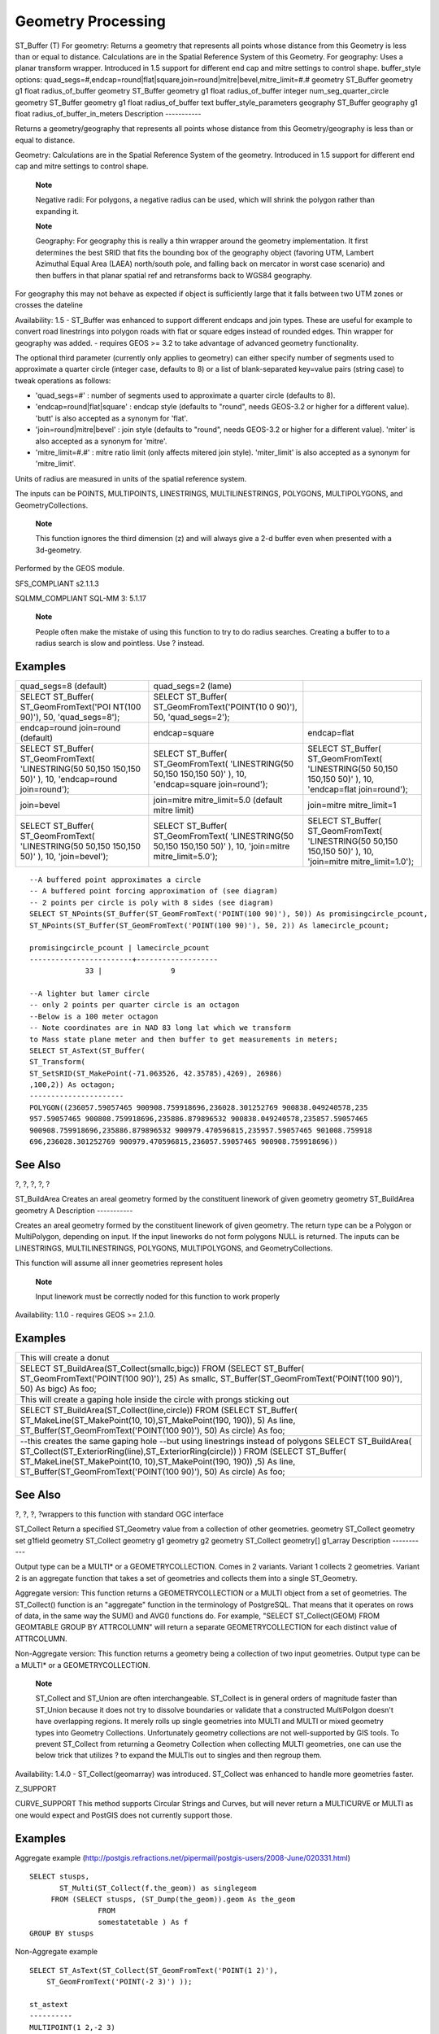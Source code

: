 Geometry Processing
===================

ST\_Buffer (T) For geometry: Returns a geometry that represents all
points whose distance from this Geometry is less than or equal to
distance. Calculations are in the Spatial Reference System of this
Geometry. For geography: Uses a planar transform wrapper. Introduced in
1.5 support for different end cap and mitre settings to control shape.
buffer\_style options:
quad\_segs=#,endcap=round\|flat\|square,join=round\|mitre\|bevel,mitre\_limit=#.#
geometry ST\_Buffer geometry g1 float radius\_of\_buffer geometry
ST\_Buffer geometry g1 float radius\_of\_buffer integer
num\_seg\_quarter\_circle geometry ST\_Buffer geometry g1 float
radius\_of\_buffer text buffer\_style\_parameters geography ST\_Buffer
geography g1 float radius\_of\_buffer\_in\_meters Description
-----------

Returns a geometry/geography that represents all points whose distance
from this Geometry/geography is less than or equal to distance.

Geometry: Calculations are in the Spatial Reference System of the
geometry. Introduced in 1.5 support for different end cap and mitre
settings to control shape.

    **Note**

    Negative radii: For polygons, a negative radius can be used, which
    will shrink the polygon rather than expanding it.

    **Note**

    Geography: For geography this is really a thin wrapper around the
    geometry implementation. It first determines the best SRID that fits
    the bounding box of the geography object (favoring UTM, Lambert
    Azimuthal Equal Area (LAEA) north/south pole, and falling back on
    mercator in worst case scenario) and then buffers in that planar
    spatial ref and retransforms back to WGS84 geography.

For geography this may not behave as expected if object is sufficiently
large that it falls between two UTM zones or crosses the dateline

Availability: 1.5 - ST\_Buffer was enhanced to support different endcaps
and join types. These are useful for example to convert road linestrings
into polygon roads with flat or square edges instead of rounded edges.
Thin wrapper for geography was added. - requires GEOS >= 3.2 to take
advantage of advanced geometry functionality.

The optional third parameter (currently only applies to geometry) can
either specify number of segments used to approximate a quarter circle
(integer case, defaults to 8) or a list of blank-separated key=value
pairs (string case) to tweak operations as follows:

-  'quad\_segs=#' : number of segments used to approximate a quarter
   circle (defaults to 8).

-  'endcap=round\|flat\|square' : endcap style (defaults to "round",
   needs GEOS-3.2 or higher for a different value). 'butt' is also
   accepted as a synonym for 'flat'.

-  'join=round\|mitre\|bevel' : join style (defaults to "round", needs
   GEOS-3.2 or higher for a different value). 'miter' is also accepted
   as a synonym for 'mitre'.

-  'mitre\_limit=#.#' : mitre ratio limit (only affects mitered join
   style). 'miter\_limit' is also accepted as a synonym for
   'mitre\_limit'.

Units of radius are measured in units of the spatial reference system.

The inputs can be POINTS, MULTIPOINTS, LINESTRINGS, MULTILINESTRINGS,
POLYGONS, MULTIPOLYGONS, and GeometryCollections.

    **Note**

    This function ignores the third dimension (z) and will always give a
    2-d buffer even when presented with a 3d-geometry.

Performed by the GEOS module.

SFS\_COMPLIANT s2.1.1.3

SQLMM\_COMPLIANT SQL-MM 3: 5.1.17

    **Note**

    People often make the mistake of using this function to try to do
    radius searches. Creating a buffer to to a radius search is slow and
    pointless. Use ? instead.

Examples
--------

+-----------------------+----------------------------+------------------------+
| quad\_segs=8          | quad\_segs=2 (lame)        |                        |
| (default)             |                            |                        |
+-----------------------+----------------------------+------------------------+
| SELECT ST\_Buffer(    | SELECT ST\_Buffer(         |                        |
| ST\_GeomFromText('POI | ST\_GeomFromText('POINT(10 |                        |
| NT(100                | 0                          |                        |
| 90)'), 50,            | 90)'), 50,                 |                        |
| 'quad\_segs=8');      | 'quad\_segs=2');           |                        |
+-----------------------+----------------------------+------------------------+
| endcap=round          | endcap=square              | endcap=flat            |
| join=round (default)  |                            |                        |
+-----------------------+----------------------------+------------------------+
| SELECT ST\_Buffer(    | SELECT ST\_Buffer(         | SELECT ST\_Buffer(     |
| ST\_GeomFromText(     | ST\_GeomFromText(          | ST\_GeomFromText(      |
| 'LINESTRING(50 50,150 | 'LINESTRING(50 50,150      | 'LINESTRING(50 50,150  |
| 150,150 50)' ), 10,   | 150,150 50)' ), 10,        | 150,150 50)' ), 10,    |
| 'endcap=round         | 'endcap=square             | 'endcap=flat           |
| join=round');         | join=round');              | join=round');          |
+-----------------------+----------------------------+------------------------+
| join=bevel            | join=mitre                 | join=mitre             |
|                       | mitre\_limit=5.0 (default  | mitre\_limit=1         |
|                       | mitre limit)               |                        |
+-----------------------+----------------------------+------------------------+
| SELECT ST\_Buffer(    | SELECT ST\_Buffer(         | SELECT ST\_Buffer(     |
| ST\_GeomFromText(     | ST\_GeomFromText(          | ST\_GeomFromText(      |
| 'LINESTRING(50 50,150 | 'LINESTRING(50 50,150      | 'LINESTRING(50 50,150  |
| 150,150 50)' ), 10,   | 150,150 50)' ), 10,        | 150,150 50)' ), 10,    |
| 'join=bevel');        | 'join=mitre                | 'join=mitre            |
|                       | mitre\_limit=5.0');        | mitre\_limit=1.0');    |
+-----------------------+----------------------------+------------------------+

::

    --A buffered point approximates a circle
    -- A buffered point forcing approximation of (see diagram)
    -- 2 points per circle is poly with 8 sides (see diagram)
    SELECT ST_NPoints(ST_Buffer(ST_GeomFromText('POINT(100 90)'), 50)) As promisingcircle_pcount,
    ST_NPoints(ST_Buffer(ST_GeomFromText('POINT(100 90)'), 50, 2)) As lamecircle_pcount;

    promisingcircle_pcount | lamecircle_pcount
    ------------------------+-------------------
                 33 |                9

    --A lighter but lamer circle
    -- only 2 points per quarter circle is an octagon
    --Below is a 100 meter octagon
    -- Note coordinates are in NAD 83 long lat which we transform
    to Mass state plane meter and then buffer to get measurements in meters;
    SELECT ST_AsText(ST_Buffer(
    ST_Transform(
    ST_SetSRID(ST_MakePoint(-71.063526, 42.35785),4269), 26986)
    ,100,2)) As octagon;
    ----------------------
    POLYGON((236057.59057465 900908.759918696,236028.301252769 900838.049240578,235
    957.59057465 900808.759918696,235886.879896532 900838.049240578,235857.59057465
    900908.759918696,235886.879896532 900979.470596815,235957.59057465 901008.759918
    696,236028.301252769 900979.470596815,236057.59057465 900908.759918696))
            

See Also
--------

?, ?, ?, ?, ?

ST\_BuildArea Creates an areal geometry formed by the constituent
linework of given geometry geometry ST\_BuildArea geometry A Description
-----------

Creates an areal geometry formed by the constituent linework of given
geometry. The return type can be a Polygon or MultiPolygon, depending on
input. If the input lineworks do not form polygons NULL is returned. The
inputs can be LINESTRINGS, MULTILINESTRINGS, POLYGONS, MULTIPOLYGONS,
and GeometryCollections.

This function will assume all inner geometries represent holes

    **Note**

    Input linework must be correctly noded for this function to work
    properly

Availability: 1.1.0 - requires GEOS >= 2.1.0.

Examples
--------

+------------------------------------------------------------------------+
| This will create a donut                                               |
+------------------------------------------------------------------------+
| SELECT ST\_BuildArea(ST\_Collect(smallc,bigc)) FROM (SELECT            |
| ST\_Buffer( ST\_GeomFromText('POINT(100 90)'), 25) As smallc,          |
| ST\_Buffer(ST\_GeomFromText('POINT(100 90)'), 50) As bigc) As foo;     |
+------------------------------------------------------------------------+
| This will create a gaping hole inside the circle with prongs sticking  |
| out                                                                    |
+------------------------------------------------------------------------+
| SELECT ST\_BuildArea(ST\_Collect(line,circle)) FROM (SELECT            |
| ST\_Buffer( ST\_MakeLine(ST\_MakePoint(10, 10),ST\_MakePoint(190,      |
| 190)), 5) As line, ST\_Buffer(ST\_GeomFromText('POINT(100 90)'), 50)   |
| As circle) As foo;                                                     |
+------------------------------------------------------------------------+
| --this creates the same gaping hole --but using linestrings instead of |
| polygons SELECT ST\_BuildArea(                                         |
| ST\_Collect(ST\_ExteriorRing(line),ST\_ExteriorRing(circle)) ) FROM    |
| (SELECT ST\_Buffer( ST\_MakeLine(ST\_MakePoint(10,                     |
| 10),ST\_MakePoint(190, 190)) ,5) As line,                              |
| ST\_Buffer(ST\_GeomFromText('POINT(100 90)'), 50) As circle) As foo;   |
+------------------------------------------------------------------------+

See Also
--------

?, ?, ?, ?wrappers to this function with standard OGC interface

ST\_Collect Return a specified ST\_Geometry value from a collection of
other geometries. geometry ST\_Collect geometry set g1field geometry
ST\_Collect geometry g1 geometry g2 geometry ST\_Collect geometry[]
g1\_array Description -----------

Output type can be a MULTI\* or a GEOMETRYCOLLECTION. Comes in 2
variants. Variant 1 collects 2 geometries. Variant 2 is an aggregate
function that takes a set of geometries and collects them into a single
ST\_Geometry.

Aggregate version: This function returns a GEOMETRYCOLLECTION or a MULTI
object from a set of geometries. The ST\_Collect() function is an
"aggregate" function in the terminology of PostgreSQL. That means that
it operates on rows of data, in the same way the SUM() and AVG()
functions do. For example, "SELECT ST\_Collect(GEOM) FROM GEOMTABLE
GROUP BY ATTRCOLUMN" will return a separate GEOMETRYCOLLECTION for each
distinct value of ATTRCOLUMN.

Non-Aggregate version: This function returns a geometry being a
collection of two input geometries. Output type can be a MULTI\* or a
GEOMETRYCOLLECTION.

    **Note**

    ST\_Collect and ST\_Union are often interchangeable. ST\_Collect is
    in general orders of magnitude faster than ST\_Union because it does
    not try to dissolve boundaries or validate that a constructed
    MultiPolgon doesn't have overlapping regions. It merely rolls up
    single geometries into MULTI and MULTI or mixed geometry types into
    Geometry Collections. Unfortunately geometry collections are not
    well-supported by GIS tools. To prevent ST\_Collect from returning a
    Geometry Collection when collecting MULTI geometries, one can use
    the below trick that utilizes ? to expand the MULTIs out to singles
    and then regroup them.

Availability: 1.4.0 - ST\_Collect(geomarray) was introduced. ST\_Collect
was enhanced to handle more geometries faster.

Z\_SUPPORT

CURVE\_SUPPORT This method supports Circular Strings and Curves, but
will never return a MULTICURVE or MULTI as one would expect and PostGIS
does not currently support those.

Examples
--------

Aggregate example
(http://postgis.refractions.net/pipermail/postgis-users/2008-June/020331.html)

::

    SELECT stusps,
           ST_Multi(ST_Collect(f.the_geom)) as singlegeom
         FROM (SELECT stusps, (ST_Dump(the_geom)).geom As the_geom
                    FROM
                    somestatetable ) As f
    GROUP BY stusps

Non-Aggregate example

::

    SELECT ST_AsText(ST_Collect(ST_GeomFromText('POINT(1 2)'),
        ST_GeomFromText('POINT(-2 3)') ));

    st_astext
    ----------
    MULTIPOINT(1 2,-2 3)

    --Collect 2 d points
    SELECT ST_AsText(ST_Collect(ST_GeomFromText('POINT(1 2)'),
            ST_GeomFromText('POINT(1 2)') ) );

    st_astext
    ----------
    MULTIPOINT(1 2,1 2)

    --Collect 3d points
    SELECT ST_AsEWKT(ST_Collect(ST_GeomFromEWKT('POINT(1 2 3)'),
            ST_GeomFromEWKT('POINT(1 2 4)') ) );

            st_asewkt
    -------------------------
     MULTIPOINT(1 2 3,1 2 4)

     --Example with curves
    SELECT ST_AsText(ST_Collect(ST_GeomFromText('CIRCULARSTRING(220268 150415,220227 150505,220227 150406)'),
    ST_GeomFromText('CIRCULARSTRING(220227 150406,2220227 150407,220227 150406)')));
                                                                    st_astext
    ------------------------------------------------------------------------------------
     GEOMETRYCOLLECTION(CIRCULARSTRING(220268 150415,220227 150505,220227 150406),
     CIRCULARSTRING(220227 150406,2220227 150407,220227 150406))

    --New ST_Collect array construct
    SELECT ST_Collect(ARRAY(SELECT the_geom FROM sometable));

    SELECT ST_AsText(ST_Collect(ARRAY[ST_GeomFromText('LINESTRING(1 2, 3 4)'),
                ST_GeomFromText('LINESTRING(3 4, 4 5)')])) As wktcollect;

    --wkt collect --
    MULTILINESTRING((1 2,3 4),(3 4,4 5))

See Also
--------

?, ?

ST\_ConcaveHull The concave hull of a geometry represents a possibly
concave geometry that encloses all geometries within the set. You can
think of it as shrink wrapping. geometry ST\_ConcaveHull geometry geomA
float target\_percent boolean allow\_holes=false Description -----------

The concave hull of a geometry represents a possibly concave geometry
that encloses all geometries within the set. Defaults to false for
allowing polygons with holes. The result is never higher than a single
polygon.

The target\_percent is the target percent of area of convex hull the
PostGIS solution will try to approach before giving up or exiting. One
can think of the concave hull as the geometry you get by vacuum sealing
a set of geometries. The target\_percent of 1 will give you the same
answer as the convex hull. A target\_percent between 0 and 0.99 will
give you something that should have a smaller area than the convex hull.
This is different from a convex hull which is more like wrapping a
rubber band around the set of geometries.

It is usually used with MULTI and Geometry Collections. Although it is
not an aggregate - you can use it in conjunction with ST\_Collect or
ST\_Union to get the concave hull of a set of points/linestring/polygons
ST\_ConcaveHull(ST\_Collect(somepointfield), 0.80).

It is much slower to compute than convex hull but encloses the geometry
better and is also useful for image recognition.

Performed by the GEOS module

    **Note**

    Note - If you are using with points, linestrings, or geometry
    collections use ST\_Collect. If you are using with polygons, use
    ST\_Union since it may fail with invalid geometries.

    **Note**

    Note - The smaller you make the target percent, the longer it takes
    to process the concave hull and more likely to run into topological
    exceptions. Also the more floating points and number of points you
    accrue. First try a 0.99 which does a first hop, is usually very
    fast, sometimes as fast as computing the convex hull, and usually
    gives much better than 99% of shrink since it almost always
    overshoots. Second hope of 0.98 it slower, others get slower usually
    quadratically. To reduce precision and float points, use ? or ?
    after ST\_ConcaveHull. ST\_SnapToGrid is a bit faster, but could
    result in invalid geometries where as ST\_SimplifyPreserveTopology
    almost always preserves the validity of the geometry.

More real world examples and brief explanation of the technique are
shown http://www.bostongis.com/postgis_concavehull.snippet

Also check out Simon Greener's article on demonstrating ConcaveHull
introduced in Oracle 11G R2.
http://www.spatialdbadvisor.com/oracle_spatial_tips_tricks/172/concave-hull-geometries-in-oracle-11gr2.
The solution we get at 0.75 target percent of convex hull is similar to
the shape Simon gets with Oracle SDO\_CONCAVEHULL\_BOUNDARY.

Availability: 2.0.0

Examples
--------

::

    --Get estimate of infected area based on point observations
    SELECT d.disease_type,
        ST_ConcaveHull(ST_Collect(d.pnt_geom), 0.99) As geom
        FROM disease_obs As d
        GROUP BY d.disease_type;

+-----------------------------+---------------------------------------------+
| ST\_ConcaveHull of 2        | -- geometries overlaid with concavehull at  |
| polygons encased in target  | target 90% of convex hull area              |
| 100% shrink concave hull    |                                             |
+-----------------------------+---------------------------------------------+
| -- geometries overlaid with | -- geometries overlaid with concavehull at  |
| concavehull -- at target    | target 90% shrink SELECT ST\_ConcaveHull(   |
| 100% shrink (this is the    | ST\_Union(ST\_GeomFromText('POLYGON((175    |
| same as convex hull - since | 150, 20 40, 50 60, 125 100, 175 150))'),    |
| no shrink) SELECT           | ST\_Buffer(ST\_GeomFromText('POINT(110      |
| ST\_ConcaveHull(            | 170)'), 20) ), 0.9) As target\_90;          |
| ST\_Union(ST\_GeomFromText( |                                             |
| 'POLYGON((175               |                                             |
| 150, 20 40, 50 60, 125 100, |                                             |
| 175 150))'),                |                                             |
| ST\_Buffer(ST\_GeomFromText |                                             |
| ('POINT(110                 |                                             |
| 170)'), 20) ), 1) As        |                                             |
| convexhull;                 |                                             |
+-----------------------------+---------------------------------------------+
| L Shape points overlaid     | ST\_ConcaveHull of L points at target 99%   |
| with convex hull            | of convex hull                              |
+-----------------------------+---------------------------------------------+
| -- this produces a table of | SELECT ST\_ConcaveHull(ST\_Collect(geom),   |
| 42 points that form an L    | 0.99) FROM l\_shape;                        |
| shape SELECT                |                                             |
| (ST\_DumpPoints(ST\_GeomFro |                                             |
| mText(                      |                                             |
| 'MULTIPOINT(14 14,34 14,54  |                                             |
| 14,74 14,94 14,114 14,134   |                                             |
| 14, 150 14,154 14,154 6,134 |                                             |
| 6,114 6,94 6,74 6,54 6,34   |                                             |
| 6, 14 6,10 6,8 6,7 7,6 8,6  |                                             |
| 10,6 30,6 50,6 70,6 90,6    |                                             |
| 110,6 130, 6 150,6 170,6    |                                             |
| 190,6 194,14 194,14 174,14  |                                             |
| 154,14 134,14 114, 14 94,14 |                                             |
| 74,14 54,14 34,14           |                                             |
| 14)'))).geom INTO TABLE     |                                             |
| l\_shape;                   |                                             |
+-----------------------------+---------------------------------------------+
| SELECT                      |                                             |
| ST\_ConvexHull(ST\_Collect( |                                             |
| geom))                      |                                             |
| FROM l\_shape;              |                                             |
+-----------------------------+---------------------------------------------+
| Concave Hull of L points at | multilinestring overlaid with Convex hull   |
| target 80% convex hull area | multilinestring with overlaid with Concave  |
|                             | hull of linestrings at 99% target -- first  |
|                             | hop                                         |
+-----------------------------+---------------------------------------------+
| -- Concave Hull L shape     | SELECT                                      |
| points -- at target 80% of  | ST\_ConcaveHull(ST\_GeomFromText('MULTILINE |
| convexhull SELECT           | STRING((106                                 |
| ST\_ConcaveHull(ST\_Collect | 164,30 112,74 70,82 112,130 94, 130 62,122  |
| (geom),                     | 40,156 32,162 76,172 88), (132 178,134      |
| 0.80) FROM l\_shape;        | 148,128 136,96 128,132 108,150 130, 170     |
|                             | 142,174 110,156 96,158 90,158 88), (22      |
|                             | 64,66 28,94 38,94 68,114 76,112 30, 132     |
|                             | 10,168 18,178 34,186 52,184 74,190 100, 190 |
|                             | 122,182 148,178 170,176 184,156 164,146     |
|                             | 178, 132 186,92 182,56 158,36 150,62 150,76 |
|                             | 128,88 118))'),0.99)                        |
+-----------------------------+---------------------------------------------+

See Also
--------

?, ?, ?, ?

ST\_ConvexHull The convex hull of a geometry represents the minimum
convex geometry that encloses all geometries within the set. geometry
ST\_ConvexHull geometry geomA Description -----------

The convex hull of a geometry represents the minimum convex geometry
that encloses all geometries within the set.

One can think of the convex hull as the geometry you get by wrapping an
elastic band around a set of geometries. This is different from a
concave hull which is analogous to shrink-wrapping your geometries.

It is usually used with MULTI and Geometry Collections. Although it is
not an aggregate - you can use it in conjunction with ST\_Collect to get
the convex hull of a set of points.
ST\_ConvexHull(ST\_Collect(somepointfield)).

It is often used to determine an affected area based on a set of point
observations.

Performed by the GEOS module

SFS\_COMPLIANT s2.1.1.3

SQLMM\_COMPLIANT SQL-MM 3: 5.1.16

Z\_SUPPORT

Examples
--------

::

    --Get estimate of infected area based on point observations
    SELECT d.disease_type,
        ST_ConvexHull(ST_Collect(d.the_geom)) As the_geom
        FROM disease_obs As d
        GROUP BY d.disease_type;

Convex Hull of a MultiLinestring and a MultiPoint seen together with the
MultiLinestring and MultiPoint

::

    SELECT ST_AsText(ST_ConvexHull(
        ST_Collect(
            ST_GeomFromText('MULTILINESTRING((100 190,10 8),(150 10, 20 30))'),
                ST_GeomFromText('MULTIPOINT(50 5, 150 30, 50 10, 10 10)')
                )) );
    ---st_astext--
    POLYGON((50 5,10 8,10 10,100 190,150 30,150 10,50 5))
        

See Also
--------

?, ?, ?

ST\_CurveToLine Converts a CIRCULARSTRING/CURVEDPOLYGON to a
LINESTRING/POLYGON geometry ST\_CurveToLine geometry curveGeom geometry
ST\_CurveToLine geometry curveGeom integer segments\_per\_qtr\_circle
Description -----------

Converst a CIRCULAR STRING to regular LINESTRING or CURVEPOLYGON to
POLYGON. Useful for outputting to devices that can't support
CIRCULARSTRING geometry types

Converts a given geometry to a linear geometry. Each curved geometry or
segment is converted into a linear approximation using the default value
of 32 segments per quarter circle

Availability: 1.2.2?

SFS\_COMPLIANT

SQLMM\_COMPLIANT SQL-MM 3: 7.1.7

Z\_SUPPORT

CURVE\_SUPPORT

Examples
--------

::

    SELECT ST_AsText(ST_CurveToLine(ST_GeomFromText('CIRCULARSTRING(220268 150415,220227 150505,220227 150406)')));

    --Result --
     LINESTRING(220268 150415,220269.95064912 150416.539364228,220271.823415575 150418.17258804,220273.613787707 150419.895736857,
     220275.317452352 150421.704659462,220276.930305234 150423.594998003,220278.448460847 150425.562198489,
     220279.868261823 150427.60152176,220281.186287736 150429.708054909,220282.399363347 150431.876723113,
     220283.50456625 150434.10230186,220284.499233914 150436.379429536,220285.380970099 150438.702620341,220286.147650624 150441.066277505,
     220286.797428488 150443.464706771,220287.328738321 150445.892130112,220287.740300149 150448.342699654,
     220288.031122486 150450.810511759,220288.200504713 150453.289621251,220288.248038775 150455.77405574,
     220288.173610157 150458.257830005,220287.977398166 150460.734960415,220287.659875492 150463.199479347,
     220287.221807076 150465.64544956,220286.664248262 150468.066978495,220285.988542259 150470.458232479,220285.196316903 150472.81345077,
     220284.289480732 150475.126959442,220283.270218395 150477.39318505,220282.140985384 150479.606668057,
     220280.90450212 150481.762075989,220279.5637474 150483.85421628,220278.12195122 150485.87804878,
     220276.582586992 150487.828697901,220274.949363179 150489.701464356,220273.226214362 150491.491836488,
     220271.417291757 150493.195501133,220269.526953216 150494.808354014,220267.559752731 150496.326509628,
     220265.520429459 150497.746310603,220263.41389631 150499.064336517,220261.245228106 150500.277412127,
     220259.019649359 150501.38261503,220256.742521683 150502.377282695,220254.419330878 150503.259018879,
     220252.055673714 150504.025699404,220249.657244448 150504.675477269,220247.229821107 150505.206787101,
     220244.779251566 150505.61834893,220242.311439461 150505.909171266,220239.832329968 150506.078553494,
     220237.347895479 150506.126087555,220234.864121215 150506.051658938,220232.386990804 150505.855446946,
     220229.922471872 150505.537924272,220227.47650166 150505.099855856,220225.054972724 150504.542297043,
     220222.663718741 150503.86659104,220220.308500449 150503.074365683,
     220217.994991777 150502.167529512,220215.72876617 150501.148267175,
     220213.515283163 150500.019034164,220211.35987523 150498.7825509,
     220209.267734939 150497.441796181,220207.243902439 150496,
     220205.293253319 150494.460635772,220203.420486864 150492.82741196,220201.630114732 150491.104263143,
     220199.926450087 150489.295340538,220198.313597205 150487.405001997,220196.795441592 150485.437801511,
     220195.375640616 150483.39847824,220194.057614703 150481.291945091,220192.844539092 150479.123276887,220191.739336189 150476.89769814,
     220190.744668525 150474.620570464,220189.86293234 150472.297379659,220189.096251815 150469.933722495,
     220188.446473951 150467.535293229,220187.915164118 150465.107869888,220187.50360229 150462.657300346,
     220187.212779953 150460.189488241,220187.043397726 150457.710378749,220186.995863664 150455.22594426,
     220187.070292282 150452.742169995,220187.266504273 150450.265039585,220187.584026947 150447.800520653,
     220188.022095363 150445.35455044,220188.579654177 150442.933021505,220189.25536018 150440.541767521,
     220190.047585536 150438.18654923,220190.954421707 150435.873040558,220191.973684044 150433.60681495,
     220193.102917055 150431.393331943,220194.339400319 150429.237924011,220195.680155039 150427.14578372,220197.12195122 150425.12195122,
     220198.661315447 150423.171302099,220200.29453926 150421.298535644,220202.017688077 150419.508163512,220203.826610682 150417.804498867,
     220205.716949223 150416.191645986,220207.684149708 150414.673490372,220209.72347298 150413.253689397,220211.830006129 150411.935663483,
     220213.998674333 150410.722587873,220216.22425308 150409.61738497,220218.501380756 150408.622717305,220220.824571561 150407.740981121,
     220223.188228725 150406.974300596,220225.586657991 150406.324522731,220227 150406)

    --3d example
    SELECT ST_AsEWKT(ST_CurveToLine(ST_GeomFromEWKT('CIRCULARSTRING(220268 150415 1,220227 150505 2,220227 150406 3)')));
    Output
    ------
     LINESTRING(220268 150415 1,220269.95064912 150416.539364228 1.0181172856673,
     220271.823415575 150418.17258804 1.03623457133459,220273.613787707 150419.895736857 1.05435185700189,....AD INFINITUM ....
        220225.586657991 150406.324522731 1.32611114201132,220227 150406 3)

    --use only 2 segments to approximate quarter circle
    SELECT ST_AsText(ST_CurveToLine(ST_GeomFromText('CIRCULARSTRING(220268 150415,220227 150505,220227 150406)'),2));
    st_astext
    ------------------------------
     LINESTRING(220268 150415,220287.740300149 150448.342699654,220278.12195122 150485.87804878,
     220244.779251566 150505.61834893,220207.243902439 150496,220187.50360229 150462.657300346,
     220197.12195122 150425.12195122,220227 150406)

See Also
--------

?

ST\_DelaunayTriangles Return a Delaunay triangulation around the given
input points. geometry ST\_DelaunayTriangles geometry g1 float tolerance
int4 flags Description -----------

Return a `Delaunay
triangulation <http://en.wikipedia.org/wiki/Delaunay_triangulation>`__
around the vertices of the input geometry. Output is a COLLECTION of
polygons (for flags=0) or a MULTILINESTRING (for flags=1) or TIN (for
flags=2). The tolerance, if any, is used to snap input vertices
togheter.

Availability: 2.1.0 - requires GEOS >= 3.4.0.

Z\_SUPPORT

T\_SUPPORT

2D Examples
-----------

+------------------------------------------------------------------------+
| Original polygons                                                      |
+------------------------------------------------------------------------+
| -- our original geometry -- ST\_Union(ST\_GeomFromText('POLYGON((175   |
| 150, 20 40, 50 60, 125 100, 175 150))'),                               |
| ST\_Buffer(ST\_GeomFromText('POINT(110 170)'), 20) )                   |
+------------------------------------------------------------------------+
| ST\_DelaunayTriangles of 2 polygons: delaunay triangle polygons each   |
| triangle themed in different color                                     |
+------------------------------------------------------------------------+
| -- geometries overlaid multilinestring triangles SELECT                |
| ST\_DelaunayTriangles( ST\_Union(ST\_GeomFromText('POLYGON((175 150,   |
| 20 40, 50 60, 125 100, 175 150))'),                                    |
| ST\_Buffer(ST\_GeomFromText('POINT(110 170)'), 20) )) As dtriag;       |
+------------------------------------------------------------------------+
| -- delaunay triangles as multilinestring                               |
+------------------------------------------------------------------------+
| SELECT ST\_DelaunayTriangles( ST\_Union(ST\_GeomFromText('POLYGON((175 |
| 150, 20 40, 50 60, 125 100, 175 150))'),                               |
| ST\_Buffer(ST\_GeomFromText('POINT(110 170)'), 20) ),0.001,1) As       |
| dtriag;                                                                |
+------------------------------------------------------------------------+
| -- delaunay triangles of 45 points as 55 triangle polygons             |
+------------------------------------------------------------------------+
| -- this produces a table of 42 points that form an L shape SELECT      |
| (ST\_DumpPoints(ST\_GeomFromText( 'MULTIPOINT(14 14,34 14,54 14,74     |
| 14,94 14,114 14,134 14, 150 14,154 14,154 6,134 6,114 6,94 6,74 6,54   |
| 6,34 6, 14 6,10 6,8 6,7 7,6 8,6 10,6 30,6 50,6 70,6 90,6 110,6 130, 6  |
| 150,6 170,6 190,6 194,14 194,14 174,14 154,14 134,14 114, 14 94,14     |
| 74,14 54,14 34,14 14)'))).geom INTO TABLE l\_shape; -- output as       |
| individual polygon triangles SELECT ST\_AsText((ST\_Dump(geom)).geom)  |
| As wkt FROM ( SELECT ST\_DelaunayTriangles(ST\_Collect(geom)) As geom  |
| FROM l\_shape) As foo;                                                 |
+------------------------------------------------------------------------+
| ---wkt --- POLYGON((6 194,6 190,14 194,6 194)) POLYGON((14 194,6       |
| 190,14 174,14 194)) POLYGON((14 194,14 174,154 14,14 194))             |
| POLYGON((154 14,14 174,14 154,154 14)) POLYGON((154 14,14 154,150      |
| 14,154 14)) POLYGON((154 14,150 14,154 6,154 14)) : :                  |
+------------------------------------------------------------------------+

3D Examples
-----------

::

    -- 3D multipoint --
    SELECT ST_AsText(ST_DelaunayTriangles(ST_GeomFromText(
    'MULTIPOINT Z(14 14 10,
    150 14 100,34 6 25, 20 10 150)'))) As wkt;

    -----wkt----
    GEOMETRYCOLLECTION Z (POLYGON Z ((14 14 10,20 10 150,34 6 25,14 14 10))
     ,POLYGON Z ((14 14 10,34 6 25,150 14 100,14 14 10)))

See Also
--------

?, ?

ST\_Difference Returns a geometry that represents that part of geometry
A that does not intersect with geometry B. geometry ST\_Difference
geometry geomA geometry geomB Description -----------

Returns a geometry that represents that part of geometry A that does not
intersect with geometry B. One can think of this as GeometryA -
ST\_Intersection(A,B). If A is completely contained in B then an empty
geometry collection is returned.

    **Note**

    Note - order matters. B - A will always return a portion of B

Performed by the GEOS module

    **Note**

    Do not call with a GeometryCollection as an argument

SFS\_COMPLIANT s2.1.1.3

SQLMM\_COMPLIANT SQL-MM 3: 5.1.20

Z\_SUPPORT However it seems to only consider x y when doing the
difference and tacks back on the Z-Index

Examples
--------

+--------------------------------------------+-----------------------------------------+
| The original linestrings shown together.   | The difference of the two linestrings   |
+--------------------------------------------+-----------------------------------------+

::

    --Safe for 2d. This is same geometries as what is shown for st_symdifference
    SELECT ST_AsText(
        ST_Difference(
                ST_GeomFromText('LINESTRING(50 100, 50 200)'),
                ST_GeomFromText('LINESTRING(50 50, 50 150)')
            )
        );

    st_astext
    ---------
    LINESTRING(50 150,50 200)


    --When used in 3d doesn't quite do the right thing
    SELECT ST_AsEWKT(ST_Difference(ST_GeomFromEWKT('MULTIPOINT(-118.58 38.38 5,-118.60 38.329 6,-118.614 38.281 7)'), ST_GeomFromEWKT('POINT(-118.614 38.281 5)')));
    st_asewkt
    ---------
    MULTIPOINT(-118.6 38.329 6,-118.58 38.38 5)
            

See Also
--------

?

ST\_Dump Returns a set of geometry\_dump (geom,path) rows, that make up
a geometry g1. geometry\_dump[] ST\_Dump geometry g1 Description
-----------

This is a set-returning function (SRF). It returns a set of
geometry\_dump rows, formed by a geometry (geom) and an array of
integers (path). When the input geometry is a simple type
(POINT,LINESTRING,POLYGON) a single record will be returned with an
empty path array and the input geometry as geom. When the input geometry
is a collection or multi it will return a record for each of the
collection components, and the path will express the position of the
component inside the collection.

ST\_Dump is useful for expanding geometries. It is the reverse of a
GROUP BY in that it creates new rows. For example it can be use to
expand MULTIPOLYGONS into POLYGONS.

Enhanced: 2.0.0 support for Polyhedral surfaces, Triangles and TIN was
introduced.

Availability: PostGIS 1.0.0RC1. Requires PostgreSQL 7.3 or higher.

    **Note**

    Prior to 1.3.4, this function crashes if used with geometries that
    contain CURVES. This is fixed in 1.3.4+

CURVE\_SUPPORT

P\_SUPPORT

T\_SUPPORT

Z\_SUPPORT

Standard Examples
-----------------

::

    SELECT sometable.field1, sometable.field1,
          (ST_Dump(sometable.the_geom)).geom AS the_geom
    FROM sometable;

    -- Break a compound curve into its constituent linestrings and circularstrings
    SELECT ST_AsEWKT(a.geom), ST_HasArc(a.geom)
      FROM ( SELECT (ST_Dump(p_geom)).geom AS geom
             FROM (SELECT ST_GeomFromEWKT('COMPOUNDCURVE(CIRCULARSTRING(0 0, 1 1, 1 0),(1 0, 0 1))') AS p_geom) AS b
            ) AS a;
              st_asewkt          | st_hasarc
    -----------------------------+----------
     CIRCULARSTRING(0 0,1 1,1 0) | t
     LINESTRING(1 0,0 1)         | f
    (2 rows)

Polyhedral Surfaces, TIN and Triangle Examples
----------------------------------------------

::

    -- Polyhedral surface example
    -- Break a Polyhedral surface into its faces
    SELECT (a.p_geom).path[1] As path, ST_AsEWKT((a.p_geom).geom) As geom_ewkt
      FROM (SELECT ST_Dump(ST_GeomFromEWKT('POLYHEDRALSURFACE( 
    ((0 0 0, 0 0 1, 0 1 1, 0 1 0, 0 0 0)),  
    ((0 0 0, 0 1 0, 1 1 0, 1 0 0, 0 0 0)), ((0 0 0, 1 0 0, 1 0 1, 0 0 1, 0 0 0)),  ((1 1 0, 1 1 1, 1 0 1, 1 0 0, 1 1 0)),  
    ((0 1 0, 0 1 1, 1 1 1, 1 1 0, 0 1 0)),  ((0 0 1, 1 0 1, 1 1 1, 0 1 1, 0 0 1)) 
    )') ) AS p_geom )  AS a;

     path |                geom_ewkt
    ------+------------------------------------------
        1 | POLYGON((0 0 0,0 0 1,0 1 1,0 1 0,0 0 0))
        2 | POLYGON((0 0 0,0 1 0,1 1 0,1 0 0,0 0 0))
        3 | POLYGON((0 0 0,1 0 0,1 0 1,0 0 1,0 0 0))
        4 | POLYGON((1 1 0,1 1 1,1 0 1,1 0 0,1 1 0))
        5 | POLYGON((0 1 0,0 1 1,1 1 1,1 1 0,0 1 0))
        6 | POLYGON((0 0 1,1 0 1,1 1 1,0 1 1,0 0 1))

    -- TIN --       
    SELECT (g.gdump).path, ST_AsEWKT((g.gdump).geom) as wkt
      FROM
        (SELECT 
           ST_Dump( ST_GeomFromEWKT('TIN (((
                    0 0 0, 
                    0 0 1, 
                    0 1 0, 
                    0 0 0
                )), ((
                    0 0 0, 
                    0 1 0, 
                    1 1 0, 
                    0 0 0
                ))
                )') ) AS gdump
        ) AS g;
    -- result --
     path |                 wkt
    ------+-------------------------------------
     {1}  | TRIANGLE((0 0 0,0 0 1,0 1 0,0 0 0))
     {2}  | TRIANGLE((0 0 0,0 1 0,1 1 0,0 0 0))

See Also
--------

?, ?, ?, ?, ?

ST\_DumpPoints Returns a set of geometry\_dump (geom,path) rows of all
points that make up a geometry. geometry\_dump[] ST\_DumpPoints geometry
geom Description -----------

This set-returning function (SRF) returns a set of ``geometry_dump``
rows formed by a geometry (``geom``) and an array of integers
(``path``).

The ``geom`` component of ``geometry_dump`` are all the ``POINT``\ s
that make up the supplied geometry

The ``path`` component of ``geometry_dump`` (an ``integer[]``) is an
index reference enumerating the ``POINT``\ s of the supplied geometry.
For example, if a ``LINESTRING`` is supplied, a path of ``{i}`` is
returned where ``i`` is the ``nth`` coordinate in the ``LINESTRING``. If
a ``POLYGON`` is supplied, a path of ``{i,j}`` is returned where ``i``
is the ring number (1 is outer; inner rings follow) and ``j`` enumerates
the ``POINT``\ s (again 1-based index).

Enhanced: 2.1.0 Faster speed. Reimplemented as native-C.

Enhanced: 2.0.0 support for Polyhedral surfaces, Triangles and TIN was
introduced.

Availability: 1.5.0

CURVE\_SUPPORT

P\_SUPPORT

T\_SUPPORT

Z\_SUPPORT

Classic Explode a Table of LineStrings into nodes
-------------------------------------------------

::

    SELECT edge_id, (dp).path[1] As index, ST_AsText((dp).geom) As wktnode
    FROM (SELECT 1 As edge_id
        , ST_DumpPoints(ST_GeomFromText('LINESTRING(1 2, 3 4, 10 10)')) AS dp
         UNION ALL
         SELECT 2 As edge_id
        , ST_DumpPoints(ST_GeomFromText('LINESTRING(3 5, 5 6, 9 10)')) AS dp
       ) As foo;
     edge_id | index |    wktnode
    ---------+-------+--------------
           1 |     1 | POINT(1 2)
           1 |     2 | POINT(3 4)
           1 |     3 | POINT(10 10)
           2 |     1 | POINT(3 5)
           2 |     2 | POINT(5 6)
           2 |     3 | POINT(9 10)

Standard Geometry Examples
--------------------------

.. figure:: images/st_dumppoints01.png
   :alt: 

::

    SELECT path, ST_AsText(geom) 
    FROM (
      SELECT (ST_DumpPoints(g.geom)).* 
      FROM
        (SELECT 
           'GEOMETRYCOLLECTION(
              POINT ( 0 1 ), 
              LINESTRING ( 0 3, 3 4 ),
              POLYGON (( 2 0, 2 3, 0 2, 2 0 )),
              POLYGON (( 3 0, 3 3, 6 3, 6 0, 3 0 ), 
                       ( 5 1, 4 2, 5 2, 5 1 )),
              MULTIPOLYGON (
                      (( 0 5, 0 8, 4 8, 4 5, 0 5 ), 
                       ( 1 6, 3 6, 2 7, 1 6 )), 
                      (( 5 4, 5 8, 6 7, 5 4 ))
              )
            )'::geometry AS geom
        ) AS g
      ) j;
      
       path    | st_astext  
    -----------+------------
     {1,1}     | POINT(0 1)
     {2,1}     | POINT(0 3)
     {2,2}     | POINT(3 4)
     {3,1,1}   | POINT(2 0)
     {3,1,2}   | POINT(2 3)
     {3,1,3}   | POINT(0 2)
     {3,1,4}   | POINT(2 0)
     {4,1,1}   | POINT(3 0)
     {4,1,2}   | POINT(3 3)
     {4,1,3}   | POINT(6 3)
     {4,1,4}   | POINT(6 0)
     {4,1,5}   | POINT(3 0)
     {4,2,1}   | POINT(5 1)
     {4,2,2}   | POINT(4 2)
     {4,2,3}   | POINT(5 2)
     {4,2,4}   | POINT(5 1)
     {5,1,1,1} | POINT(0 5)
     {5,1,1,2} | POINT(0 8)
     {5,1,1,3} | POINT(4 8)
     {5,1,1,4} | POINT(4 5)
     {5,1,1,5} | POINT(0 5)
     {5,1,2,1} | POINT(1 6)
     {5,1,2,2} | POINT(3 6)
     {5,1,2,3} | POINT(2 7)
     {5,1,2,4} | POINT(1 6)
     {5,2,1,1} | POINT(5 4)
     {5,2,1,2} | POINT(5 8)
     {5,2,1,3} | POINT(6 7)
     {5,2,1,4} | POINT(5 4)
    (29 rows)

Polyhedral Surfaces, TIN and Triangle Examples
----------------------------------------------

::

    -- Polyhedral surface cube --       
    SELECT (g.gdump).path, ST_AsEWKT((g.gdump).geom) as wkt
      FROM
        (SELECT 
           ST_DumpPoints(ST_GeomFromEWKT('POLYHEDRALSURFACE( ((0 0 0, 0 0 1, 0 1 1, 0 1 0, 0 0 0)), 
    ((0 0 0, 0 1 0, 1 1 0, 1 0 0, 0 0 0)), ((0 0 0, 1 0 0, 1 0 1, 0 0 1, 0 0 0)), 
    ((1 1 0, 1 1 1, 1 0 1, 1 0 0, 1 1 0)), 
    ((0 1 0, 0 1 1, 1 1 1, 1 1 0, 0 1 0)), ((0 0 1, 1 0 1, 1 1 1, 0 1 1, 0 0 1)) )') ) AS gdump
        ) AS g;
    -- result --
      path   |     wkt
    ---------+--------------
     {1,1,1} | POINT(0 0 0)
     {1,1,2} | POINT(0 0 1)
     {1,1,3} | POINT(0 1 1)
     {1,1,4} | POINT(0 1 0)
     {1,1,5} | POINT(0 0 0)
     {2,1,1} | POINT(0 0 0)
     {2,1,2} | POINT(0 1 0)
     {2,1,3} | POINT(1 1 0)
     {2,1,4} | POINT(1 0 0)
     {2,1,5} | POINT(0 0 0)
     {3,1,1} | POINT(0 0 0)
     {3,1,2} | POINT(1 0 0)
     {3,1,3} | POINT(1 0 1)
     {3,1,4} | POINT(0 0 1)
     {3,1,5} | POINT(0 0 0)
     {4,1,1} | POINT(1 1 0)
     {4,1,2} | POINT(1 1 1)
     {4,1,3} | POINT(1 0 1)
     {4,1,4} | POINT(1 0 0)
     {4,1,5} | POINT(1 1 0)
     {5,1,1} | POINT(0 1 0)
     {5,1,2} | POINT(0 1 1)
     {5,1,3} | POINT(1 1 1)
     {5,1,4} | POINT(1 1 0)
     {5,1,5} | POINT(0 1 0)
     {6,1,1} | POINT(0 0 1)
     {6,1,2} | POINT(1 0 1)
     {6,1,3} | POINT(1 1 1)
     {6,1,4} | POINT(0 1 1)
     {6,1,5} | POINT(0 0 1)
    (30 rows)

    -- Triangle --      
    SELECT (g.gdump).path, ST_AsText((g.gdump).geom) as wkt
      FROM
        (SELECT 
           ST_DumpPoints( ST_GeomFromEWKT('TRIANGLE ((
                    0 0, 
                    0 9, 
                    9 0, 
                    0 0
                ))') ) AS gdump
        ) AS g;
    -- result --
     path |    wkt
    ------+------------
     {1}  | POINT(0 0)
     {2}  | POINT(0 9)
     {3}  | POINT(9 0)
     {4}  | POINT(0 0)

    -- TIN --       
    SELECT (g.gdump).path, ST_AsEWKT((g.gdump).geom) as wkt
      FROM
        (SELECT 
           ST_DumpPoints( ST_GeomFromEWKT('TIN (((
                    0 0 0, 
                    0 0 1, 
                    0 1 0, 
                    0 0 0
                )), ((
                    0 0 0, 
                    0 1 0, 
                    1 1 0, 
                    0 0 0
                ))
                )') ) AS gdump
        ) AS g;
    -- result --
      path   |     wkt
    ---------+--------------
     {1,1,1} | POINT(0 0 0)
     {1,1,2} | POINT(0 0 1)
     {1,1,3} | POINT(0 1 0)
     {1,1,4} | POINT(0 0 0)
     {2,1,1} | POINT(0 0 0)
     {2,1,2} | POINT(0 1 0)
     {2,1,3} | POINT(1 1 0)
     {2,1,4} | POINT(0 0 0)
    (8 rows)

See Also
--------

?, ?, ?, ?

ST\_DumpRings Returns a set of geometry\_dump rows, representing the
exterior and interior rings of a polygon. geometry\_dump[] ST\_DumpRings
geometry a\_polygon Description -----------

This is a set-returning function (SRF). It returns a set of
``geometry_dump`` rows, defined as an ``integer[]`` and a ``geometry``,
aliased "path" and "geom" respectively. The "path" field holds the
polygon ring index containing a single integer: 0 for the shell, >0 for
holes. The "geom" field contains the corresponding ring as a polygon.

Availability: PostGIS 1.1.3. Requires PostgreSQL 7.3 or higher.

    **Note**

    This only works for POLYGON geometries. It will not work for
    MULTIPOLYGONS

Z\_SUPPORT

Examples
--------

::

    SELECT sometable.field1, sometable.field1,
          (ST_DumpRings(sometable.the_geom)).geom As the_geom
    FROM sometableOfpolys;

    SELECT ST_AsEWKT(geom) As the_geom, path
        FROM ST_DumpRings(
            ST_GeomFromEWKT('POLYGON((-8149064 5133092 1,-8149064 5132986 1,-8148996 5132839 1,-8148972 5132767 1,-8148958 5132508 1,-8148941 5132466 1,-8148924 5132394 1,
            -8148903 5132210 1,-8148930 5131967 1,-8148992 5131978 1,-8149237 5132093 1,-8149404 5132211 1,-8149647 5132310 1,-8149757 5132394 1,
            -8150305 5132788 1,-8149064 5133092 1),
            (-8149362 5132394 1,-8149446 5132501 1,-8149548 5132597 1,-8149695 5132675 1,-8149362 5132394 1))')
            )  as foo;
     path |                                            the_geom
    ----------------------------------------------------------------------------------------------------------------
      {0} | POLYGON((-8149064 5133092 1,-8149064 5132986 1,-8148996 5132839 1,-8148972 5132767 1,-8148958 5132508 1,
          |          -8148941 5132466 1,-8148924 5132394 1,
          |          -8148903 5132210 1,-8148930 5131967 1,
          |          -8148992 5131978 1,-8149237 5132093 1,
          |          -8149404 5132211 1,-8149647 5132310 1,-8149757 5132394 1,-8150305 5132788 1,-8149064 5133092 1))
      {1} | POLYGON((-8149362 5132394 1,-8149446 5132501 1,
          |          -8149548 5132597 1,-8149695 5132675 1,-8149362 5132394 1))

See Also
--------

?, ?, ?, ?, ?

ST\_FlipCoordinates Returns a version of the given geometry with X and Y
axis flipped. Useful for people who have built latitude/longitude
features and need to fix them. geometry ST\_FlipCoordinates geometry
geom Description -----------

Returns a version of the given geometry with X and Y axis flipped.

CURVE\_SUPPORT

Z\_SUPPORT

M\_SUPPORT

Availability: 2.0.0

P\_SUPPORT

T\_SUPPORT

Example
-------

::

    SELECT ST_AsEWKT(ST_FlipCoordinates(GeomFromEWKT('POINT(1 2)')));
     st_asewkt  
    ------------
    POINT(2 1)
             

ST\_Intersection (T) Returns a geometry that represents the shared
portion of geomA and geomB. The geography implementation does a
transform to geometry to do the intersection and then transform back to
WGS84. geometry ST\_Intersection geometry geomA geometry geomB geography
ST\_Intersection geography geogA geography geogB Description -----------

Returns a geometry that represents the point set intersection of the
Geometries.

In other words - that portion of geometry A and geometry B that is
shared between the two geometries.

If the geometries do not share any space (are disjoint), then an empty
geometry collection is returned.

ST\_Intersection in conjunction with ST\_Intersects is very useful for
clipping geometries such as in bounding box, buffer, region queries
where you only want to return that portion of a geometry that sits in a
country or region of interest.

    **Note**

    Geography: For geography this is really a thin wrapper around the
    geometry implementation. It first determines the best SRID that fits
    the bounding box of the 2 geography objects (if geography objects
    are within one half zone UTM but not same UTM will pick one of
    those) (favoring UTM or Lambert Azimuthal Equal Area (LAEA)
    north/south pole, and falling back on mercator in worst case
    scenario) and then intersection in that best fit planar spatial ref
    and retransforms back to WGS84 geography.

    **Important**

    Do not call with a ``GEOMETRYCOLLECTION`` as an argument

Performed by the GEOS module

SFCGAL\_ENHANCED

Availability: 1.5 support for geography data type was introduced.

SFS\_COMPLIANT s2.1.1.3

SQLMM\_COMPLIANT SQL-MM 3: 5.1.18

Examples
--------

::

    SELECT ST_AsText(ST_Intersection('POINT(0 0)'::geometry, 'LINESTRING ( 2 0, 0 2 )'::geometry));
     st_astext
    ---------------
    GEOMETRYCOLLECTION EMPTY
    (1 row)
    SELECT ST_AsText(ST_Intersection('POINT(0 0)'::geometry, 'LINESTRING ( 0 0, 0 2 )'::geometry));
     st_astext
    ---------------
    POINT(0 0)
    (1 row)

    ---Clip all lines (trails) by country (here we assume country geom are POLYGON or MULTIPOLYGONS)
    -- NOTE: we are only keeping intersections that result in a LINESTRING or MULTILINESTRING because we don't
    -- care about trails that just share a point
    -- the dump is needed to expand a geometry collection into individual single MULT* parts
    -- the below is fairly generic and will work for polys, etc. by just changing the where clause
    SELECT clipped.gid, clipped.f_name, clipped_geom
    FROM (SELECT trails.gid, trails.f_name, (ST_Dump(ST_Intersection(country.the_geom, trails.the_geom))).geom As clipped_geom
    FROM country
        INNER JOIN trails
        ON ST_Intersects(country.the_geom, trails.the_geom))  As clipped
        WHERE ST_Dimension(clipped.clipped_geom) = 1 ;

    --For polys e.g. polygon landmarks, you can also use the sometimes faster hack that buffering anything by 0.0
    -- except a polygon results in an empty geometry collection
    --(so a geometry collection containing polys, lines and points)
    -- buffered by 0.0 would only leave the polygons and dissolve the collection shell
    SELECT poly.gid,  ST_Multi(ST_Buffer(
                    ST_Intersection(country.the_geom, poly.the_geom),
                    0.0)
                    ) As clipped_geom
    FROM country
        INNER JOIN poly
        ON ST_Intersects(country.the_geom, poly.the_geom)
        WHERE Not ST_IsEmpty(ST_Buffer(ST_Intersection(country.the_geom, poly.the_geom),0.0));
            

See Also
--------

?, ?, ?, ?, ?, ?

ST\_LineToCurve Converts a LINESTRING/POLYGON to a CIRCULARSTRING,
CURVED POLYGON geometry ST\_LineToCurve geometry geomANoncircular
Description -----------

Converts plain LINESTRING/POLYGONS to CIRCULAR STRINGs and Curved
Polygons. Note much fewer points are needed to describe the curved
equivalent.

Availability: 1.2.2?

Z\_SUPPORT

CURVE\_SUPPORT

Examples
--------

::

    SELECT ST_AsText(ST_LineToCurve(foo.the_geom)) As curvedastext,ST_AsText(foo.the_geom) As non_curvedastext
        FROM (SELECT ST_Buffer('POINT(1 3)'::geometry, 3) As the_geom) As foo;

    curvedatext                                                            non_curvedastext
    --------------------------------------------------------------------|-----------------------------------------------------------------
    CURVEPOLYGON(CIRCULARSTRING(4 3,3.12132034355964 0.878679656440359, | POLYGON((4 3,3.94235584120969 2.41472903395162,3.77163859753386 1.85194970290473,
    1 0,-1.12132034355965 5.12132034355963,4 3))                        |  3.49440883690764 1.33328930094119,3.12132034355964 0.878679656440359,
                                                                        |  2.66671069905881 0.505591163092366,2.14805029709527 0.228361402466141,
                                                                        |  1.58527096604839 0.0576441587903094,1 0,
                                                                        |  0.414729033951621 0.0576441587903077,-0.148050297095264 0.228361402466137,
                                                                        |  -0.666710699058802 0.505591163092361,-1.12132034355964 0.878679656440353,
                                                                        |  -1.49440883690763 1.33328930094119,-1.77163859753386 1.85194970290472
                                                                        |  --ETC-- ,3.94235584120969 3.58527096604839,4 3))
    --3D example
    SELECT ST_AsEWKT(ST_LineToCurve(ST_GeomFromEWKT('LINESTRING(1 2 3, 3 4 8, 5 6 4, 7 8 4, 9 10 4)')));

                 st_asewkt
    ------------------------------------
     CIRCULARSTRING(1 2 3,5 6 4,9 10 4)

See Also
--------

?

ST\_MakeValid Attempts to make an invalid geometry valid without losing
vertices. geometry ST\_MakeValid geometry input Description -----------

The function attempts to create a valid representation of a given
invalid geometry without losing any of the input vertices. Already-valid
geometries are returned without further intervention.

Supported inputs are: POINTS, MULTIPOINTS, LINESTRINGS,
MULTILINESTRINGS, POLYGONS, MULTIPOLYGONS and GEOMETRYCOLLECTIONS
containing any mix of them.

In case of full or partial dimensional collapses, the output geometry
may be a collection of lower-to-equal dimension geometries or a geometry
of lower dimension.

Single polygons may become multi-geometries in case of
self-intersections.

Availability: 2.0.0, requires GEOS-3.3.0

Enhanced: 2.0.1, speed improvements requires GEOS-3.3.4

Enhanced: 2.1.0 added support for GEOMETRYCOLLECTION and MULTIPOINT.

Z\_SUPPORT

See Also
--------

? ?

ST\_MemUnion Same as ST\_Union, only memory-friendly (uses less memory
and more processor time). geometry ST\_MemUnion geometry set geomfield
Description -----------

Some useful description here.

    **Note**

    Same as ST\_Union, only memory-friendly (uses less memory and more
    processor time). This aggregate function works by unioning the
    geometries one at a time to previous result as opposed to ST\_Union
    aggregate which first creates an array and then unions

Z\_SUPPORT

Examples
--------

::

    See ST_Union

See Also
--------

?

ST\_MinimumBoundingCircle Returns the smallest circle polygon that can
fully contain a geometry. Default uses 48 segments per quarter circle.
geometry ST\_MinimumBoundingCircle geometry geomA integer
num\_segs\_per\_qt\_circ=48 Description -----------

Returns the smallest circle polygon that can fully contain a geometry.

    **Note**

    The circle is approximated by a polygon with a default of 48
    segments per quarter circle. This number can be increased with
    little performance penalty to obtain a more accurate result.

It is often used with MULTI and Geometry Collections. Although it is not
an aggregate - you can use it in conjunction with ST\_Collect to get the
minimum bounding circle of a set of geometries.
ST\_MinimumBoundingCircle(ST\_Collect(somepointfield)).

The ratio of the area of a polygon divided by the area of its Minimum
Bounding Circle is often referred to as the Roeck test.

Availability: 1.4.0 - requires GEOS

Examples
--------

::

    SELECT d.disease_type,
        ST_MinimumBoundingCircle(ST_Collect(d.the_geom)) As the_geom
        FROM disease_obs As d
        GROUP BY d.disease_type;

.. figure:: images/st_minimumboundingcircle01.png
   :alt: Minimum bounding circle of a point and linestring. Using 8 segs
   to approximate a quarter circle

   Minimum bounding circle of a point and linestring. Using 8 segs to
   approximate a quarter circle
::

    SELECT ST_AsText(ST_MinimumBoundingCircle(
            ST_Collect(
                ST_GeomFromEWKT('LINESTRING(55 75,125 150)'),
                    ST_Point(20, 80)), 8
                    )) As wktmbc;
    wktmbc
    -----------
    POLYGON((135.59714732062 115,134.384753327498 102.690357210921,130.79416296937 90.8537670908995,124.963360620072 79.9451031602111,117.116420743937 70.3835792560632,107.554896839789 62.5366393799277,96.6462329091006 56.70583703063,84.8096427890789 53.115246672502,72.5000000000001 51.9028526793802,60.1903572109213 53.1152466725019,48.3537670908996 56.7058370306299,37.4451031602112 62.5366393799276,27.8835792560632 70.383579256063,20.0366393799278 79.9451031602109,14.20583703063 90.8537670908993,10.615246672502 102.690357210921,9.40285267938019 115,10.6152466725019 127.309642789079,14.2058370306299 139.1462329091,20.0366393799275 150.054896839789,27.883579256063 159.616420743937,
    37.4451031602108 167.463360620072,48.3537670908992 173.29416296937,60.190357210921 176.884753327498,
    72.4999999999998 178.09714732062,84.8096427890786 176.884753327498,96.6462329091003 173.29416296937,107.554896839789 167.463360620072,
    117.116420743937 159.616420743937,124.963360620072 150.054896839789,130.79416296937 139.146232909101,134.384753327498 127.309642789079,135.59714732062 115))
                    

See Also
--------

?, ?

ST\_Polygonize Aggregate. Creates a GeometryCollection containing
possible polygons formed from the constituent linework of a set of
geometries. geometry ST\_Polygonize geometry set geomfield geometry
ST\_Polygonize geometry[] geom\_array Description -----------

Creates a GeometryCollection containing possible polygons formed from
the constituent linework of a set of geometries.

    **Note**

    Geometry Collections are often difficult to deal with with third
    party tools, so use ST\_Polygonize in conjunction with ? to dump the
    polygons out into individual polygons.

    **Note**

    Input linework must be correctly noded for this function to work
    properly

Availability: 1.0.0RC1 - requires GEOS >= 2.1.0.

Examples: Polygonizing single linestrings
-----------------------------------------

::

    SELECT ST_AsEWKT(ST_Polygonize(the_geom_4269)) As geomtextrep
    FROM (SELECT the_geom_4269 FROM ma.suffolk_edges ORDER BY tlid LIMIT 45) As foo;

    geomtextrep
    -------------------------------------
     SRID=4269;GEOMETRYCOLLECTION(POLYGON((-71.040878 42.285678,-71.040943 42.2856,-71.04096 42.285752,-71.040878 42.285678)),
     POLYGON((-71.17166 42.353675,-71.172026 42.354044,-71.17239 42.354358,-71.171794 42.354971,-71.170511 42.354855,
     -71.17112 42.354238,-71.17166 42.353675)))
    (1 row)

    --Use ST_Dump to dump out the polygonize geoms into individual polygons
    SELECT ST_AsEWKT((ST_Dump(foofoo.polycoll)).geom) As geomtextrep
    FROM (SELECT ST_Polygonize(the_geom_4269) As polycoll
        FROM (SELECT the_geom_4269 FROM ma.suffolk_edges
            ORDER BY tlid LIMIT 45) As foo) As foofoo;

    geomtextrep
    ------------------------
     SRID=4269;POLYGON((-71.040878 42.285678,-71.040943 42.2856,-71.04096 42.285752,
    -71.040878 42.285678))
     SRID=4269;POLYGON((-71.17166 42.353675,-71.172026 42.354044,-71.17239 42.354358
    ,-71.171794 42.354971,-71.170511 42.354855,-71.17112 42.354238,-71.17166 42.353675))
    (2 rows)

See Also
--------

?, ?

ST\_Node Node a set of linestrings. geometry ST\_Node geometry geom
Description -----------

Fully node a set of linestrings using the least possible number of nodes
while preserving all of the input ones.

Z\_SUPPORT

Availability: 2.0.0 - requires GEOS >= 3.3.0.

    **Note**

    Due to a bug in GEOS up to 3.3.1 this function fails to node
    self-intersecting lines. This is fixed with GEOS 3.3.2 or higher.

Examples
--------

::

    SELECT ST_AsEWKT(
            ST_Node('LINESTRINGZ(0 0 0, 10 10 10, 0 10 5, 10 0 3)'::geometry)
        ) As  output;
    output
    -----------
    MULTILINESTRING((0 0 0,5 5 4.5),(5 5 4.5,10 10 10,0 10 5,5 5 4.5),(5 5 4.5,10 0 3)) 
            

See Also
--------

?

ST\_OffsetCurve Return an offset line at a given distance and side from
an input line. Useful for computing parallel lines about a center line
geometry ST\_OffsetCurve geometry line float signed\_distance text
style\_parameters='' Description -----------

Return an offset line at a given distance and side from an input line.
All points of the returned geometries are not further than the given
distance from the input geometry.

For positive distance the offset will be at the left side of the input
line and retain the same direction. For a negative distance it'll be at
the right side and in the opposite direction.

Availability: 2.0 - requires GEOS >= 3.2, improved with GEOS >= 3.3

The optional third parameter allows specifying a list of blank-separated
key=value pairs to tweak operations as follows:

-  'quad\_segs=#' : number of segments used to approximate a quarter
   circle (defaults to 8).

-  'join=round\|mitre\|bevel' : join style (defaults to "round").
   'miter' is also accepted as a synonym for 'mitre'.

-  'mitre\_limit=#.#' : mitre ratio limit (only affects mitred join
   style). 'miter\_limit' is also accepted as a synonym for
   'mitre\_limit'.

Units of distance are measured in units of the spatial reference system.

The inputs can only be LINESTRINGS.

Performed by the GEOS module.

    **Note**

    This function ignores the third dimension (z) and will always give a
    2-d result even when presented with a 3d-geometry.

Examples
--------

Compute an open buffer around roads

::

    SELECT ST_Union(
     ST_OffsetCurve(f.the_geom,  f.width/2, 'quad_segs=4 join=round'),
     ST_OffsetCurve(f.the_geom, -f.width/2, 'quad_segs=4 join=round')
    ) as track
    FROM someroadstable;

+---------------------------------+-----------------------------------------+
| 15, 'quad\_segs=4 join=round'   | -15, 'quad\_segs=4 join=round' original |
| original line and its offset 15 | line and its offset -15 units           |
| units.                          |                                         |
+---------------------------------+-----------------------------------------+
| SELECT                          | SELECT ST\_AsText(ST\_OffsetCurve(geom, |
| ST\_AsText(ST\_OffsetCurve(ST\_ | -15, 'quad\_segs=4 join=round')) As     |
| GeomFromText(                   | notsocurvy FROM ST\_GeomFromText(       |
| 'LINESTRING(164 16,144 16,124   | 'LINESTRING(164 16,144 16,124 16,104    |
| 16,104 16,84 16,64 16, 44 16,24 | 16,84 16,64 16, 44 16,24 16,20 16,18    |
| 16,20 16,18 16,17 17, 16 18,16  | 16,17 17, 16 18,16 20,16 40,16 60,16    |
| 20,16 40,16 60,16 80,16 100, 16 | 80,16 100, 16 120,16 140,16 160,16      |
| 120,16 140,16 160,16 180,16     | 180,16 195)') As geom; -- notsocurvy -- |
| 195)'), 15, 'quad\_segs=4       | LINESTRING(31 195,31 31,164 31)         |
| join=round')); --output --      |                                         |
| LINESTRING(164 1,18             |                                         |
| 1,12.2597485145237              |                                         |
| 2.1418070123307,                |                                         |
| 7.39339828220179                |                                         |
| 5.39339828220179,               |                                         |
| 5.39339828220179                |                                         |
| 7.39339828220179,               |                                         |
| 2.14180701233067                |                                         |
| 12.2597485145237,1 18,1 195)    |                                         |
+---------------------------------+-----------------------------------------+
| double-offset to get more       | double-offset to get more               |
| curvy, note the first reverses  | curvy,combined with regular offset 15   |
| direction, so -30 + 15 = -15    | to get parallel lines. Overlaid with    |
|                                 | original.                               |
+---------------------------------+-----------------------------------------+
| SELECT                          | SELECT ST\_AsText(ST\_Collect(          |
| ST\_AsText(ST\_OffsetCurve(ST\_ | ST\_OffsetCurve(geom, 15, 'quad\_segs=4 |
| OffsetCurve(geom,               | join=round'),                           |
| -30, 'quad\_segs=4              | ST\_OffsetCurve(ST\_OffsetCurve(geom,   |
| join=round'), -15,              | -30, 'quad\_segs=4 join=round'), -15,   |
| 'quad\_segs=4 join=round')) As  | 'quad\_segs=4 join=round') ) ) As       |
| morecurvy FROM                  | parallel\_curves FROM ST\_GeomFromText( |
| ST\_GeomFromText(               | 'LINESTRING(164 16,144 16,124 16,104    |
| 'LINESTRING(164 16,144 16,124   | 16,84 16,64 16, 44 16,24 16,20 16,18    |
| 16,104 16,84 16,64 16, 44 16,24 | 16,17 17, 16 18,16 20,16 40,16 60,16    |
| 16,20 16,18 16,17 17, 16 18,16  | 80,16 100, 16 120,16 140,16 160,16      |
| 20,16 40,16 60,16 80,16 100, 16 | 180,16 195)') As geom; -- parallel      |
| 120,16 140,16 160,16 180,16     | curves -- MULTILINESTRING((164 1,18     |
| 195)') As geom; -- morecurvy -- | 1,12.2597485145237 2.1418070123307,     |
| LINESTRING(164 31,46            | 7.39339828220179                        |
| 31,40.2597485145236             | 5.39339828220179,5.39339828220179       |
| 32.1418070123307,               | 7.39339828220179, 2.14180701233067      |
| 35.3933982822018                | 12.2597485145237,1 18,1 195), (164      |
| 35.3933982822018,               | 31,46 31,40.2597485145236               |
| 32.1418070123307                | 32.1418070123307,35.3933982822018       |
| 40.2597485145237,31 46,31 195)  | 35.3933982822018, 32.1418070123307      |
|                                 | 40.2597485145237,31 46,31 195))         |
+---------------------------------+-----------------------------------------+
| 15, 'quad\_segs=4 join=bevel'   | 15,-15 collected, join=mitre            |
| shown with original line        | mitre\_limit=2.1                        |
+---------------------------------+-----------------------------------------+
| SELECT                          | SELECT ST\_AsText(ST\_Collect(          |
| ST\_AsText(ST\_OffsetCurve(ST\_ | ST\_OffsetCurve(geom, 15, 'quad\_segs=4 |
| GeomFromText(                   | join=mitre mitre\_limit=2.2'),          |
| 'LINESTRING(164 16,144 16,124   | ST\_OffsetCurve(geom, -15,              |
| 16,104 16,84 16,64 16, 44 16,24 | 'quad\_segs=4 join=mitre                |
| 16,20 16,18 16,17 17, 16 18,16  | mitre\_limit=2.2') ) ) FROM             |
| 20,16 40,16 60,16 80,16 100, 16 | ST\_GeomFromText( 'LINESTRING(164       |
| 120,16 140,16 160,16 180,16     | 16,144 16,124 16,104 16,84 16,64 16, 44 |
| 195)'), 15, 'quad\_segs=4       | 16,24 16,20 16,18 16,17 17, 16 18,16    |
| join=bevel')); -- output --     | 20,16 40,16 60,16 80,16 100, 16 120,16  |
| LINESTRING(164 1,18             | 140,16 160,16 180,16 195)') As geom; -- |
| 1,7.39339828220179              | output -- MULTILINESTRING((164          |
| 5.39339828220179,               | 1,11.7867965644036 1,1                  |
| 5.39339828220179                | 11.7867965644036,1 195), (31 195,31     |
| 7.39339828220179,1 18,1 195)    | 31,164 31))                             |
+---------------------------------+-----------------------------------------+

See Also
--------

?

ST\_RemoveRepeatedPoints Returns a version of the given geometry with
duplicated points removed. geometry ST\_RemoveRepeatedPoints geometry
geom Description -----------

Returns a version of the given geometry with duplicated points removed.
Will actually do something only with (multi)lines, (multi)polygons and
multipoints but you can safely call it with any kind of geometry. Since
simplification occurs on a object-by-object basis you can also feed a
GeometryCollection to this function.

Availability: 2.0.0

P\_SUPPORT

Z\_SUPPORT

See Also
--------

?

ST\_SharedPaths Returns a collection containing paths shared by the two
input linestrings/multilinestrings. geometry ST\_SharedPaths geometry
lineal1 geometry lineal2 Description -----------

Returns a collection containing paths shared by the two input
geometries. Those going in the same direction are in the first element
of the collection, those going in the opposite direction are in the
second element. The paths themselves are given in the direction of the
first geometry.

Availability: 2.0.0 requires GEOS >= 3.3.0.

Examples: Finding shared paths
------------------------------

+------------------------------------------------------------------------+
| A multilinestring and a linestring                                     |
+------------------------------------------------------------------------+
| The shared path of multilinestring and linestring overlaid with        |
| original geometries.                                                   |
+------------------------------------------------------------------------+
| SELECT ST\_AsText( ST\_SharedPaths(                                    |
| ST\_GeomFromText('MULTILINESTRING((26 125,26 200,126 200,126 125,26    |
| 125), (51 150,101 150,76 175,51 150))'),                               |
| ST\_GeomFromText('LINESTRING(151 100,126 156.25,126 125,90 161, 76     |
| 175)') ) ) As wkt                                                      |
+------------------------------------------------------------------------+
| wkt -------------------------------------------------------------      |
| GEOMETRYCOLLECTION(MULTILINESTRING((126 156.25,126 125), (101 150,90   |
| 161),(90 161,76 175)),MULTILINESTRING EMPTY)                           |
+------------------------------------------------------------------------+
| -- same example but linestring orientation flipped SELECT ST\_AsText(  |
| ST\_SharedPaths( ST\_GeomFromText('LINESTRING(76 175,90 161,126        |
| 125,126 156.25,151 100)'), ST\_GeomFromText('MULTILINESTRING((26       |
| 125,26 200,126 200,126 125,26 125), (51 150,101 150,76 175,51 150))')  |
| ) ) As wkt                                                             |
+------------------------------------------------------------------------+
| wkt -------------------------------------------------------------      |
| GEOMETRYCOLLECTION(MULTILINESTRING EMPTY, MULTILINESTRING((76 175,90   |
| 161),(90 161,101 150),(126 125,126 156.25)))                           |
+------------------------------------------------------------------------+

See Also
--------

?, ?, ?

ST\_Shift\_Longitude Reads every point/vertex in every component of
every feature in a geometry, and if the longitude coordinate is <0, adds
360 to it. The result would be a 0-360 version of the data to be plotted
in a 180 centric map geometry ST\_Shift\_Longitude geometry geomA
Description -----------

Reads every point/vertex in every component of every feature in a
geometry, and if the longitude coordinate is <0, adds 360 to it. The
result would be a 0-360 version of the data to be plotted in a 180
centric map

    **Note**

    This is only useful for data in long lat e.g. 4326 (WGS 84 long lat)

Pre-1.3.4 bug prevented this from working for MULTIPOINT. 1.3.4+ works
with MULTIPOINT as well.

Z\_SUPPORT

Enhanced: 2.0.0 support for Polyhedral surfaces and TIN was introduced.

P\_SUPPORT

T\_SUPPORT

Examples
--------

::

    --3d points
    SELECT ST_AsEWKT(ST_Shift_Longitude(ST_GeomFromEWKT('SRID=4326;POINT(-118.58 38.38 10)'))) As geomA,
        ST_AsEWKT(ST_Shift_Longitude(ST_GeomFromEWKT('SRID=4326;POINT(241.42 38.38 10)'))) As geomb
    geomA                             geomB
    ----------                        -----------
    SRID=4326;POINT(241.42 38.38 10) SRID=4326;POINT(-118.58 38.38 10)

    --regular line string
    SELECT ST_AsText(ST_Shift_Longitude(ST_GeomFromText('LINESTRING(-118.58 38.38, -118.20 38.45)')))

    st_astext
    ----------
    LINESTRING(241.42 38.38,241.8 38.45)
            

See Also
--------

?, ?, ?

ST\_Simplify Returns a "simplified" version of the given geometry using
the Douglas-Peucker algorithm. geometry ST\_Simplify geometry geomA
float tolerance Description -----------

Returns a "simplified" version of the given geometry using the
Douglas-Peucker algorithm. Will actually do something only with
(multi)lines and (multi)polygons but you can safely call it with any
kind of geometry. Since simplification occurs on a object-by-object
basis you can also feed a GeometryCollection to this function.

    **Note**

    Note that returned geometry might loose its simplicity (see ?)

    **Note**

    Note topology may not be preserved and may result in invalid
    geometries. Use (see ?) to preserve topology.

Performed by the GEOS module.

Availability: 1.2.2

Examples
--------

A circle simplified too much becomes a triangle, medium an octagon,

::

    SELECT ST_Npoints(the_geom) As np_before, ST_NPoints(ST_Simplify(the_geom,0.1)) As np01_notbadcircle, ST_NPoints(ST_Simplify(the_geom,0.5)) As np05_notquitecircle,
    ST_NPoints(ST_Simplify(the_geom,1)) As np1_octagon, ST_NPoints(ST_Simplify(the_geom,10)) As np10_triangle,
    (ST_Simplify(the_geom,100) is null) As  np100_geometrygoesaway
    FROM (SELECT ST_Buffer('POINT(1 3)', 10,12) As the_geom) As foo;
    -result
     np_before | np01_notbadcircle | np05_notquitecircle | np1_octagon | np10_triangle | np100_geometrygoesaway
    -----------+-------------------+---------------------+-------------+---------------+------------------------
            49 |                33 |                  17 |           9 |             4 | t

See Also
--------

?, ?, Topology ?

ST\_SimplifyPreserveTopology Returns a "simplified" version of the given
geometry using the Douglas-Peucker algorithm. Will avoid creating
derived geometries (polygons in particular) that are invalid. geometry
ST\_SimplifyPreserveTopology geometry geomA float tolerance Description
-----------

Returns a "simplified" version of the given geometry using the
Douglas-Peucker algorithm. Will avoid creating derived geometries
(polygons in particular) that are invalid. Will actually do something
only with (multi)lines and (multi)polygons but you can safely call it
with any kind of geometry. Since simplification occurs on a
object-by-object basis you can also feed a GeometryCollection to this
function.

Performed by the GEOS module.

    **Note**

    Requires GEOS 3.0.0+

Availability: 1.3.3

Examples
--------

Same example as Simplify, but we see Preserve Topology prevents
oversimplification. The circle can at most become a square.

::

    SELECT ST_Npoints(the_geom) As np_before, ST_NPoints(ST_SimplifyPreserveTopology(the_geom,0.1)) As np01_notbadcircle, ST_NPoints(ST_SimplifyPreserveTopology(the_geom,0.5)) As np05_notquitecircle,
    ST_NPoints(ST_SimplifyPreserveTopology(the_geom,1)) As np1_octagon, ST_NPoints(ST_SimplifyPreserveTopology(the_geom,10)) As np10_square,
    ST_NPoints(ST_SimplifyPreserveTopology(the_geom,100)) As  np100_stillsquare
    FROM (SELECT ST_Buffer('POINT(1 3)', 10,12) As the_geom) As foo;

    --result--
     np_before | np01_notbadcircle | np05_notquitecircle | np1_octagon | np10_square | np100_stillsquare
    -----------+-------------------+---------------------+-------------+---------------+-------------------
            49 |                33 |                  17 |           9 |             5 |                 5
                    

See Also
--------

?

ST\_Split Returns a collection of geometries resulting by splitting a
geometry. geometry ST\_Split geometry input geometry blade Description
-----------

The function supports splitting a line by point, a line by line, a
polygon by line. The returned geometry is always a collection.

Think of this function as the opposite of ST\_Union. Theoretically
applying ST\_Union to the elements of the returned collection should
always yield the original geometry.

Availability: 2.0.0

    **Note**

    To improve the robustness of ST\_Split it may be convenient to ? the
    input to the blade in advance using a very low tolerance. Otherwise
    the internally used coordinate grid may cause tolerance problems,
    where coordinates of input and blade do not fall onto each other and
    the input is not being split correctly (see
    `#2192 <http://trac.osgeo.org/postgis/ticket/2192>`__).

Examples
--------

Polygon Cut by Line

+----------------+---------------+
| Before Split   | After split   |
+----------------+---------------+

::

    -- this creates a geometry collection consisting of the 2 halves of the polygon
    -- this is similar to the example we demonstrated in ST_BuildArea
    SELECT ST_Split(circle, line)
    FROM (SELECT 
        ST_MakeLine(ST_MakePoint(10, 10),ST_MakePoint(190, 190)) As line,
        ST_Buffer(ST_GeomFromText('POINT(100 90)'), 50) As circle) As foo;
        
    -- result --
     GEOMETRYCOLLECTION(POLYGON((150 90,149.039264020162 80.2454838991936,146.193976625564 70.8658283817455,..), POLYGON(..)))
     
    -- To convert to individual polygons, you can use ST_Dump or ST_GeometryN
    SELECT ST_AsText((ST_Dump(ST_Split(circle, line))).geom) As wkt
    FROM (SELECT 
        ST_MakeLine(ST_MakePoint(10, 10),ST_MakePoint(190, 190)) As line,
        ST_Buffer(ST_GeomFromText('POINT(100 90)'), 50) As circle) As foo;
        
    -- result --
    wkt
    ---------------
    POLYGON((150 90,149.039264020162 80.2454838991936,..))
    POLYGON((60.1371179574584 60.1371179574584,58.4265193848728 62.2214883490198,53.8060233744357 ..))
                

Multilinestring Cut by point

+----------------+---------------+
| Before Split   | After split   |
+----------------+---------------+

::

    SELECT ST_AsText(ST_Split(mline, pt)) As wktcut
            FROM (SELECT 
        ST_GeomFromText('MULTILINESTRING((10 10, 190 190), (15 15, 30 30, 100 90))') As mline,
        ST_Point(30,30) As pt) As foo;
        
    wktcut
    ------
    GEOMETRYCOLLECTION(
        LINESTRING(10 10,30 30),
        LINESTRING(30 30,190 190),
        LINESTRING(15 15,30 30),
        LINESTRING(30 30,100 90)
    )
                

See Also
--------

?, ?, ?, ?, ?

ST\_SymDifference Returns a geometry that represents the portions of A
and B that do not intersect. It is called a symmetric difference because
ST\_SymDifference(A,B) = ST\_SymDifference(B,A). geometry
ST\_SymDifference geometry geomA geometry geomB Description -----------

Returns a geometry that represents the portions of A and B that do not
intersect. It is called a symmetric difference because
ST\_SymDifference(A,B) = ST\_SymDifference(B,A). One can think of this
as ST\_Union(geomA,geomB) - ST\_Intersection(A,B).

Performed by the GEOS module

    **Note**

    Do not call with a GeometryCollection as an argument

SFS\_COMPLIANT s2.1.1.3

SQLMM\_COMPLIANT SQL-MM 3: 5.1.21

Z\_SUPPORT However it seems to only consider x y when doing the
difference and tacks back on the Z-Index

Examples
--------

+-------------------------------------------+---------------------------------------------------+
| The original linestrings shown together   | The symmetric difference of the two linestrings   |
+-------------------------------------------+---------------------------------------------------+

::

    --Safe for 2d - symmetric difference of 2 linestrings
    SELECT ST_AsText(
        ST_SymDifference(
            ST_GeomFromText('LINESTRING(50 100, 50 200)'),
            ST_GeomFromText('LINESTRING(50 50, 50 150)')
        )
    );

    st_astext
    ---------
    MULTILINESTRING((50 150,50 200),(50 50,50 100))


    --When used in 3d doesn't quite do the right thing
    SELECT ST_AsEWKT(ST_SymDifference(ST_GeomFromEWKT('LINESTRING(1 2 1, 1 4 2)'),
        ST_GeomFromEWKT('LINESTRING(1 1 3, 1 3 4)')))

    st_astext
    ------------
    MULTILINESTRING((1 3 2.75,1 4 2),(1 1 3,1 2 2.25))
            

See Also
--------

?, ?, ?

ST\_Union Returns a geometry that represents the point set union of the
Geometries. geometry ST\_Union geometry set g1field geometry ST\_Union
geometry g1 geometry g2 geometry ST\_Union geometry[] g1\_array
Description -----------

Output type can be a MULTI\*, single geometry, or Geometry Collection.
Comes in 2 variants. Variant 1 unions 2 geometries resulting in a new
geometry with no intersecting regions. Variant 2 is an aggregate
function that takes a set of geometries and unions them into a single
ST\_Geometry resulting in no intersecting regions.

Aggregate version: This function returns a MULTI geometry or NON-MULTI
geometry from a set of geometries. The ST\_Union() function is an
"aggregate" function in the terminology of PostgreSQL. That means that
it operates on rows of data, in the same way the SUM() and AVG()
functions do and like most aggregates, it also ignores NULL geometries.

Non-Aggregate version: This function returns a geometry being a union of
two input geometries. Output type can be a MULTI\*, NON-MULTI or
GEOMETRYCOLLECTION. If any are NULL, then NULL is returned.

    **Note**

    ST\_Collect and ST\_Union are often interchangeable. ST\_Union is in
    general orders of magnitude slower than ST\_Collect because it tries
    to dissolve boundaries and reorder geometries to ensure that a
    constructed Multi\* doesn't have intersecting regions.

Performed by the GEOS module.

NOTE: this function was formerly called GeomUnion(), which was renamed
from "Union" because UNION is an SQL reserved word.

Availability: 1.4.0 - ST\_Union was enhanced. ST\_Union(geomarray) was
introduced and also faster aggregate collection in PostgreSQL. If you
are using GEOS 3.1.0+ ST\_Union will use the faster Cascaded Union
algorithm described in
http://blog.cleverelephant.ca/2009/01/must-faster-unions-in-postgis-14.html

SFS\_COMPLIANT s2.1.1.3

    **Note**

    Aggregate version is not explicitly defined in OGC SPEC.

SQLMM\_COMPLIANT SQL-MM 3: 5.1.19 the z-index (elevation) when polygons
are involved.

Examples
--------

Aggregate example

::

    SELECT stusps,
           ST_Multi(ST_Union(f.the_geom)) as singlegeom
         FROM sometable As f
    GROUP BY stusps
                  

Non-Aggregate example

::

    SELECT ST_AsText(ST_Union(ST_GeomFromText('POINT(1 2)'),
        ST_GeomFromText('POINT(-2 3)') ) )

    st_astext
    ----------
    MULTIPOINT(-2 3,1 2)


    SELECT ST_AsText(ST_Union(ST_GeomFromText('POINT(1 2)'),
            ST_GeomFromText('POINT(1 2)') ) );
    st_astext
    ----------
    POINT(1 2)

    --3d example - sort of supports 3d (and with mixed dimensions!)
    SELECT ST_AsEWKT(st_union(the_geom))
    FROM
    (SELECT ST_GeomFromEWKT('POLYGON((-7 4.2,-7.1 4.2,-7.1 4.3,
    -7 4.2))') as the_geom
    UNION ALL
    SELECT ST_GeomFromEWKT('POINT(5 5 5)') as the_geom
    UNION ALL
        SELECT ST_GeomFromEWKT('POINT(-2 3 1)') as the_geom
    UNION ALL
    SELECT ST_GeomFromEWKT('LINESTRING(5 5 5, 10 10 10)') as the_geom ) as foo;

    st_asewkt
    ---------
    GEOMETRYCOLLECTION(POINT(-2 3 1),LINESTRING(5 5 5,10 10 10),POLYGON((-7 4.2 5,-7.1 4.2 5,-7.1 4.3 5,-7 4.2 5)));

    --3d example not mixing dimensions
    SELECT ST_AsEWKT(st_union(the_geom))
    FROM
    (SELECT ST_GeomFromEWKT('POLYGON((-7 4.2 2,-7.1 4.2 3,-7.1 4.3 2,
    -7 4.2 2))') as the_geom
    UNION ALL
    SELECT ST_GeomFromEWKT('POINT(5 5 5)') as the_geom
    UNION ALL
        SELECT ST_GeomFromEWKT('POINT(-2 3 1)') as the_geom
    UNION ALL
    SELECT ST_GeomFromEWKT('LINESTRING(5 5 5, 10 10 10)') as the_geom ) as foo;

    st_asewkt
    ---------
    GEOMETRYCOLLECTION(POINT(-2 3 1),LINESTRING(5 5 5,10 10 10),POLYGON((-7 4.2 2,-7.1 4.2 3,-7.1 4.3 2,-7 4.2 2)))

    --Examples using new Array construct
    SELECT ST_Union(ARRAY(SELECT the_geom FROM sometable));

    SELECT ST_AsText(ST_Union(ARRAY[ST_GeomFromText('LINESTRING(1 2, 3 4)'),
                ST_GeomFromText('LINESTRING(3 4, 4 5)')])) As wktunion;

    --wktunion---
    MULTILINESTRING((3 4,4 5),(1 2,3 4))

See Also
--------

? ?

ST\_UnaryUnion Like ST\_Union, but working at the geometry component
level. geometry ST\_UnaryUnion geometry geom Description -----------

Unlike ST\_Union, ST\_UnaryUnion does dissolve boundaries between
components of a multipolygon (invalid) and does perform union between
the components of a geometrycollection. Each components of the input
geometry is assumed to be valid, so you won't get a valid multipolygon
out of a bow-tie polygon (invalid).

You may use this function to node a set of linestrings. You may mix
ST\_UnaryUnion with ST\_Collect to fine-tune how many geometries at once
you want to dissolve to be nice on both memory size and CPU time,
finding the balance between ST\_Union and ST\_MemUnion.

Z\_SUPPORT

Availability: 2.0.0 - requires GEOS >= 3.3.0.

See Also
--------

? ? ?

